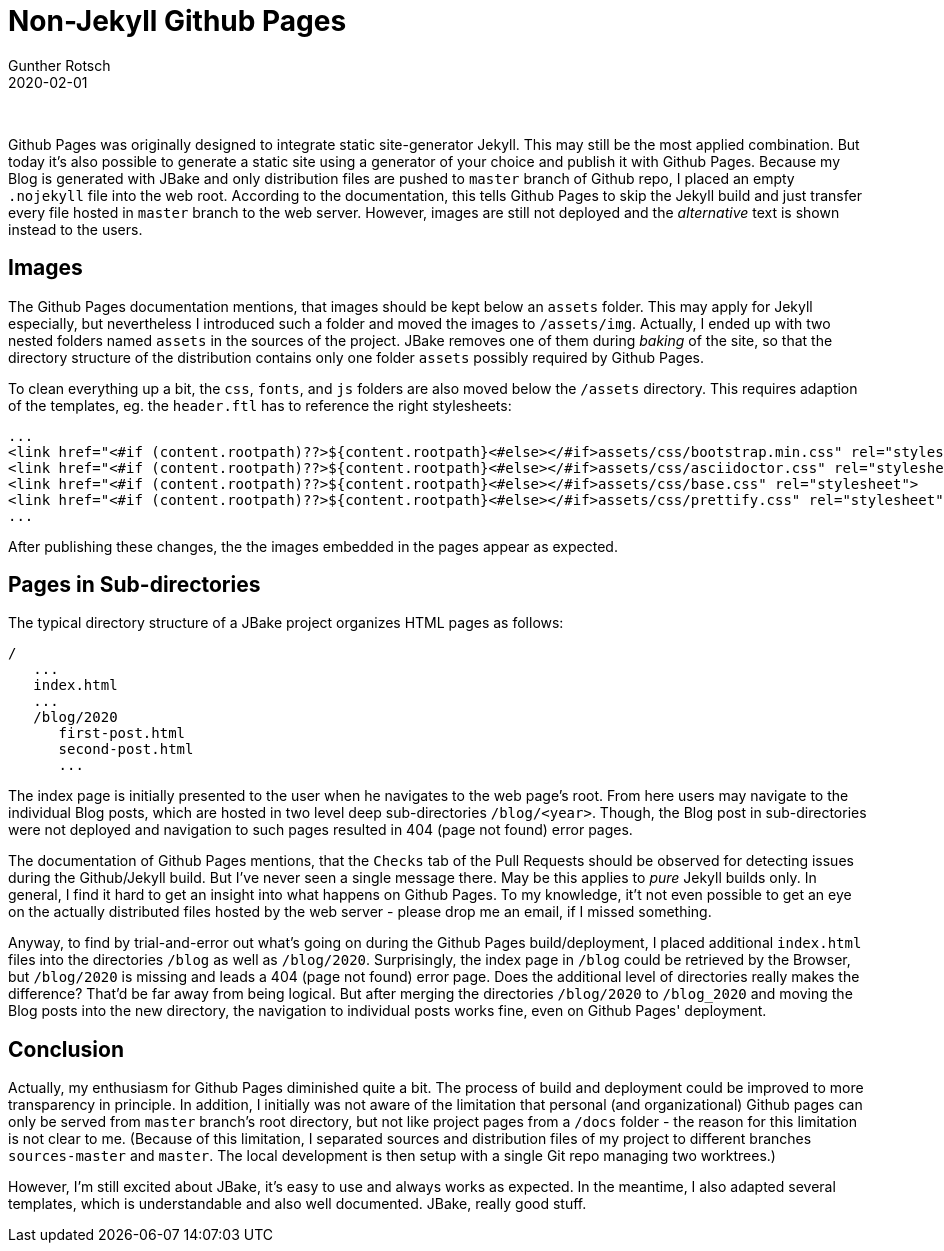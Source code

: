 = Non-Jekyll Github Pages
Gunther Rotsch
2020-02-01
:jbake-type: post
:jbake-tags: blog, jbake, github-pages
:jbake-status: published
:jbake-summary: After initially setting up my Blog (see previous post 'JBake Blog with Maven Plugin'), I noticed that the deployment to Github Pages is not fully functional, although with local web server everything works fine. The problems were: 1) images are not shown, 2) navigation to posts, that are hosted in sub-directories, lead to 404 error (page not found). This post is about possible solutions for described issues.

&nbsp;

Github Pages was originally designed to integrate static site-generator Jekyll.
This may still be the most applied combination. But today it's also possible
to generate a static site using a generator of your choice and publish it with
Github Pages.
Because my Blog is generated with JBake and only distribution files are pushed
to `master` branch of Github repo, I placed an empty `.nojekyll` file into the
web root. According to the documentation, this tells Github Pages to
skip the Jekyll build and just transfer every file hosted in `master` branch
to the web server. However, images are still not deployed and the _alternative_
text is shown instead to the users.

== Images

The Github Pages documentation mentions, that images should be kept below an
`assets` folder. This may apply for Jekyll especially, but nevertheless I
introduced such a folder and moved the images to `/assets/img`.
Actually, I ended up with two nested folders named `assets` in the sources of
the project. JBake removes one of them during _baking_ of the site, so that the
directory structure of the distribution contains only one folder `assets`
possibly required by Github Pages.

To clean everything up a bit, the `css`, `fonts`, and `js` folders are also
moved below the `/assets` directory. This requires adaption of the templates,
eg. the `header.ftl` has to reference the right stylesheets:

```
...
<link href="<#if (content.rootpath)??>${content.rootpath}<#else></#if>assets/css/bootstrap.min.css" rel="stylesheet">
<link href="<#if (content.rootpath)??>${content.rootpath}<#else></#if>assets/css/asciidoctor.css" rel="stylesheet">
<link href="<#if (content.rootpath)??>${content.rootpath}<#else></#if>assets/css/base.css" rel="stylesheet">
<link href="<#if (content.rootpath)??>${content.rootpath}<#else></#if>assets/css/prettify.css" rel="stylesheet">
...
```

After publishing these changes, the the images embedded in the pages appear as
expected.

== Pages in Sub-directories

The typical directory structure of a JBake project organizes HTML pages as
follows:

```
/
   ...
   index.html
   ...
   /blog/2020
      first-post.html
      second-post.html
      ...
```

The index page is initially presented to the user when he navigates to the
web page's root. From here users may navigate to the individual Blog posts,
which are hosted in two level deep sub-directories `/blog/<year>`. Though,
the Blog post in sub-directories were not deployed and navigation to such pages
resulted in 404 (page not found) error pages.

The documentation of Github Pages mentions, that the `Checks` tab of the Pull
Requests should be observed for detecting issues during the Github/Jekyll build.
But I've never seen a single message there. May be this applies to _pure_
Jekyll builds only. In general, I find it hard to get an insight into what
happens on Github Pages. To my knowledge, it't not even possible to get an eye
on the actually distributed files hosted by the web server - please drop me
an email, if I missed something.

Anyway, to find by trial-and-error out what's going on during the Github Pages
build/deployment, I placed additional `index.html` files into the directories
`/blog` as well as `/blog/2020`. Surprisingly, the index page in `/blog` could
be retrieved by the Browser, but `/blog/2020` is missing and leads a 404
(page not found) error page. Does the additional level of directories really
makes the difference? That'd be far away from being logical. But after merging
the directories `/blog/2020` to `/blog_2020` and moving the Blog posts into the
new directory, the navigation to individual posts works fine, even on Github
Pages' deployment.

== Conclusion

Actually, my enthusiasm for Github Pages diminished quite a bit. The process
of build and deployment could be improved to more transparency in principle.
In addition, I initially was not aware of the limitation that personal
(and organizational) Github pages can only be served from `master` branch's
root directory, but not like project pages from a `/docs` folder - the reason
for this limitation is not clear to me. (Because of this limitation, I
separated sources and distribution files of my project to different branches
`sources-master` and `master`. The local development is then setup with a
single Git repo managing two worktrees.)

However, I'm still excited about JBake, it's easy to use and always works as
expected. In the meantime, I also adapted several templates, which is
understandable and also well documented. JBake, really good stuff.
